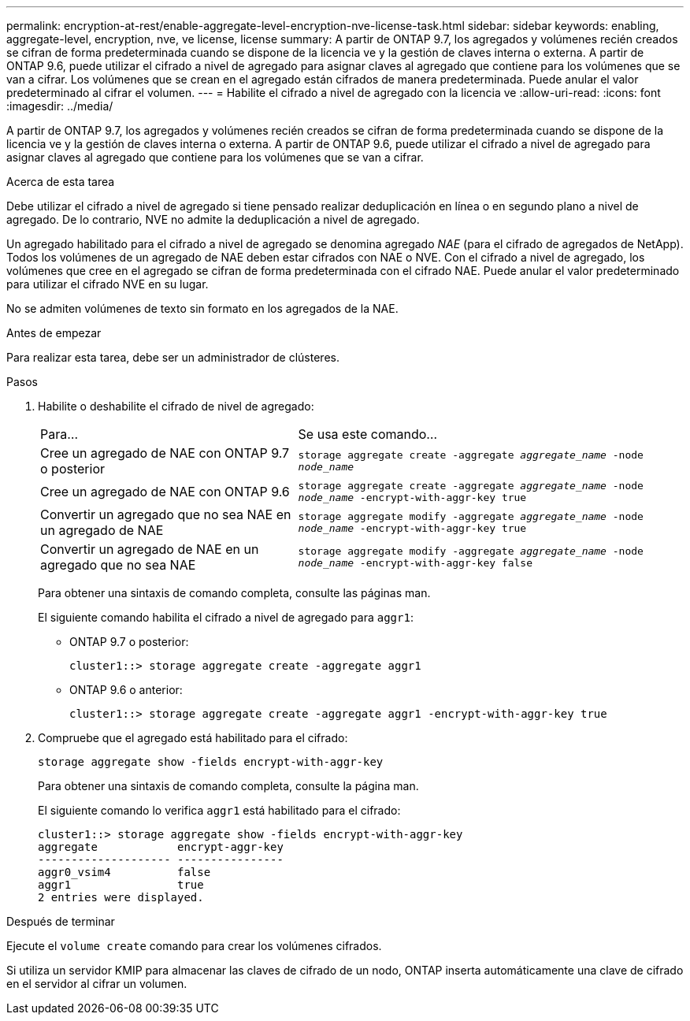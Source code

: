 ---
permalink: encryption-at-rest/enable-aggregate-level-encryption-nve-license-task.html 
sidebar: sidebar 
keywords: enabling, aggregate-level, encryption, nve, ve license, license 
summary: A partir de ONTAP 9.7, los agregados y volúmenes recién creados se cifran de forma predeterminada cuando se dispone de la licencia ve y la gestión de claves interna o externa. A partir de ONTAP 9.6, puede utilizar el cifrado a nivel de agregado para asignar claves al agregado que contiene para los volúmenes que se van a cifrar. Los volúmenes que se crean en el agregado están cifrados de manera predeterminada. Puede anular el valor predeterminado al cifrar el volumen. 
---
= Habilite el cifrado a nivel de agregado con la licencia ve
:allow-uri-read: 
:icons: font
:imagesdir: ../media/


[role="lead"]
A partir de ONTAP 9.7, los agregados y volúmenes recién creados se cifran de forma predeterminada cuando se dispone de la licencia ve y la gestión de claves interna o externa. A partir de ONTAP 9.6, puede utilizar el cifrado a nivel de agregado para asignar claves al agregado que contiene para los volúmenes que se van a cifrar.

.Acerca de esta tarea
Debe utilizar el cifrado a nivel de agregado si tiene pensado realizar deduplicación en línea o en segundo plano a nivel de agregado. De lo contrario, NVE no admite la deduplicación a nivel de agregado.

Un agregado habilitado para el cifrado a nivel de agregado se denomina agregado _NAE_ (para el cifrado de agregados de NetApp). Todos los volúmenes de un agregado de NAE deben estar cifrados con NAE o NVE. Con el cifrado a nivel de agregado, los volúmenes que cree en el agregado se cifran de forma predeterminada con el cifrado NAE. Puede anular el valor predeterminado para utilizar el cifrado NVE en su lugar.

No se admiten volúmenes de texto sin formato en los agregados de la NAE.

.Antes de empezar
Para realizar esta tarea, debe ser un administrador de clústeres.

.Pasos
. Habilite o deshabilite el cifrado de nivel de agregado:
+
[cols="40,60"]
|===


| Para... | Se usa este comando... 


 a| 
Cree un agregado de NAE con ONTAP 9.7 o posterior
 a| 
`storage aggregate create -aggregate _aggregate_name_ -node _node_name_`



 a| 
Cree un agregado de NAE con ONTAP 9.6
 a| 
`storage aggregate create -aggregate _aggregate_name_ -node _node_name_ -encrypt-with-aggr-key true`



 a| 
Convertir un agregado que no sea NAE en un agregado de NAE
 a| 
`storage aggregate modify -aggregate _aggregate_name_ -node _node_name_ -encrypt-with-aggr-key true`



 a| 
Convertir un agregado de NAE en un agregado que no sea NAE
 a| 
`storage aggregate modify -aggregate _aggregate_name_ -node _node_name_ -encrypt-with-aggr-key false`

|===
+
Para obtener una sintaxis de comando completa, consulte las páginas man.

+
El siguiente comando habilita el cifrado a nivel de agregado para `aggr1`:

+
** ONTAP 9.7 o posterior:
+
[listing]
----
cluster1::> storage aggregate create -aggregate aggr1
----
** ONTAP 9.6 o anterior:
+
[listing]
----
cluster1::> storage aggregate create -aggregate aggr1 -encrypt-with-aggr-key true
----


. Compruebe que el agregado está habilitado para el cifrado:
+
`storage aggregate show -fields encrypt-with-aggr-key`

+
Para obtener una sintaxis de comando completa, consulte la página man.

+
El siguiente comando lo verifica `aggr1` está habilitado para el cifrado:

+
[listing]
----
cluster1::> storage aggregate show -fields encrypt-with-aggr-key
aggregate            encrypt-aggr-key
-------------------- ----------------
aggr0_vsim4          false
aggr1                true
2 entries were displayed.
----


.Después de terminar
Ejecute el `volume create` comando para crear los volúmenes cifrados.

Si utiliza un servidor KMIP para almacenar las claves de cifrado de un nodo, ONTAP inserta automáticamente una clave de cifrado en el servidor al cifrar un volumen.
